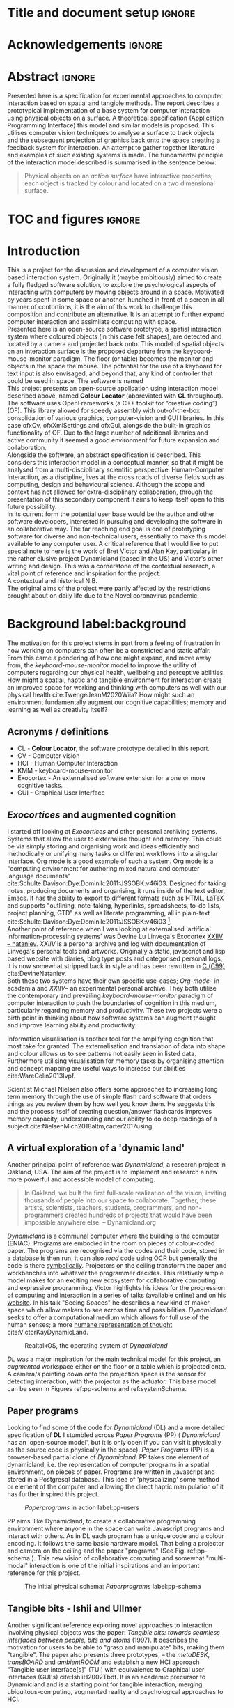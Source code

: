 * Title and document setup                                           :ignore:
#+options: h:3 num:t toc:nil \n:nil
#+latex_class: book
#+latex_header_extra: \input{config.tex}
#+latex_header: \input{mytitle}
#+LATEX_HEADER: \setlength{\parindent}{0pt}
#+LATEX_HEADER: \usepackage[margin=1in]{geometry}
#+LATEX_HEADER: \usepackage{emptypage}
#+LATEX_HEADER: \usepackage{enumitem}
# #+LATEX_HEADER: \usepackage[draft]{graphicx}

* TODO 's before submission :noexport:
** TODO upload and reference video documentation
** TODO create video evidence of the basic system's capabilities
** TODO beef out creative proj
** TODO beef out debugging and problem solvin
* other title ideas :noexport:
# #+title:w Describing systems for the exploration of tangible and spatial computer interaction  
# #+title: Spatial memory, embodied thinking, computer vision projection application \\
# #+title: or \\
# #+title: Exploring cognition and interaction in a spatial and physicalised computer environment. \\
# #+title: or \\
* Acknowledgements :ignore:
\renewcommand{\abstractname}{Acknowledgements}
\begin{abstract}

In no particular order thanks to Florent, Liz, Andrew, as well all my fellow
living companions in Ladywell who've come together in this unusual time. Special
thanks Jamie Forth for humoring the exprimental direction of this project and
offering diverse references and support.

\end{abstract}
\newpage

* Abstract :ignore:
\renewcommand{\abstractname}{Abstract}
#+LaTeX: \begin{abstract}
Presented here is a specification for experimental approaches to computer
interaction based on spatial and tangible methods. The report describes a
prototypical implementation of a base system for computer interaction using
physical objects on a surface. A theoretical specification (Application
Programming Interface) this model and similar models is proposed. This utilises
computer vision techniques to analyse a surface to track objects and the
subsequent projection of graphics back onto the space creating a feedback system
for interaction. An attempt to gather together literature and examples of such
existing systems is made. The fundamental principle of the interaction model
described is summarised in the sentence below:

#+begin_quote
Physical objects on an /action surface/ have interactive properties; each object
is tracked by colour and located on a two dimensional surface.
#+end_quote


# ???An ethnomethodological framework for evaluation and further development
# is proposed???


#+LaTeX: \end{abstract}
* TOC and figures                                                    :ignore:
\tableofcontents
#+latex: \listoflistings \listoffigures
* Introduction

This is a project for the discussion and development of a computer vision based
interaction system. Originally it (maybe ambitiously) aimed to create a fully
fledged software solution, to explore the psychological aspects of interacting
with computers by moving objects around in a space. Motivated by years spent in
some space or another, hunched in front of a screen in all manner of
contortions, it is the aim of this work to challenge this composition and
contribute an alternative. It is an attempt to further expand computer
interaction and assimilate computing with space. \\

Presented here is an open-source software prototype, a spatial interaction
system where coloured objects (in this case felt shapes), are detected and
located by a camera and projected back onto. This model of spatial objects on an
interaction surface is the proposed departure from the keyboard-mouse-monitor
paradigm. The floor (or table) becomes the monitor and objects in the space the
mouse. The potential for the use of a keyboard for text input is also envisaged,
and beyond that, any kind of controller that could be used in space. The
software is named \\

This project presents an open-source application using interaction model
described above, named *Colour Locator* (abbreviated with *CL* throughout). The
software uses OpenFrameworks (a C++ toolkit for “creative coding”)(OF). This
library allowed for speedy assembly with out-of-the-box consolidation of various
graphics, computer-vision and GUI libraries. In this case ofxCv, ofxXmlSettings
and ofxGui, alongside the built-in graphics functionality of OF. Due to the
large number of additional libraries and active community it seemed a good
environment for future expansion and collaboration. \\

Alongside the software, an abstract specification is described. This considers
this interaction model in a conceptual manner, so that it might be analysed from
a multi-disciplinary scientific perspective. Human-Computer Interaction, as a
discipline, lives at the cross roads of diverse fields such as computing, design
and behavioural science. Although the scope and context has not allowed for
extra-disciplinary collaboration, through the presentation of this secondary
component it aims to keep itself open to this future possibility. \\

In its current form the potential user base would be the author and other
software developers, interested in pursuing and developing the software in an
collaborative way. The far reaching end goal is one of prototyping software for
diverse and non-technical users, essentially to make this model available to any
computer user. A critical reference that I would like to put special note to
here is the work of Bret Victor and Alan Kay, particulary in the rather elusive
project Dynamicland (based in the US) and Victor's other writing and design.
This was a cornerstone of the contextual research, a vital point of reference
and inspiration for the project. \\

A contextual and historical N.B. \\

The original aims of the project were partly affected by the restrictions
brought about on daily life due to the Novel coronavirus pandemic.

** Other stuff :noexport:
An ethno-methodoligical framework is briefly discussed
users themselves.
* Background label:background

The motivation for this project stems in part from a feeling of frustration in
 how working on computers can often be a constricted and static affair. From
 this came a pondering of how one might expand, and move away from, the
 /keyboard-mouse-monitor/ model to improve the utility of computers regarding
 our physical health, wellbeing and perceptive abilities. How might a spatial,
 haptic and tangible environment for interaction create an improved space for
 working and thinking with computers as well with our physical health
 cite:TwengeJeanM2020Wiia? How might such an environment fundamentally augment
 our cognitive capabilities; memory and learning as well as creativity itself?
 
** Acronyms / definitions
- CL - *Colour Locator*, the software prototype detailed in this report.
- CV - Computer vision
- HCI - Human Computer Interaction
- KMM - keyboard-mouse-monitor
- Exocortex - An externalised software extension for a one or more cognitive
  tasks.
- GUI - Graphical User Interface
** /Exocortices/ and augmented cognition

I started off looking at /Exocortices/ and other personal archiving systems.
Systems that allow the user to externalise thought and memory. This could be via
simply storing and organising work and ideas efficiently and methodically or
unifying many tasks or different workflows into a singular interface. Org mode
is a good example of such a system. Org mode is a "computing environment for
authoring mixed natural and computer language documents"
cite:Schulte:Davison:Dye:Dominik:2011:JSSOBK:v46i03. Designed for taking notes,
producing documents and organising, it runs inside of the text editor, Emacs. It
has the ability to export to different formats such as HTML, LaTeX and supports
"outlining, note-taking, hyperlinks, spreadsheets, to-do lists, project
planning, GTD" as well as literate programming, all in plain-text
cite:Schulte:Davison:Dye:Dominik:2011:JSSOBK:v46i03 [fn:2]. \\

Another point of reference when I was looking at externalised 'artificial
information-processing systems' was Devine Lu Linvega's Exocortex [[https://wiki.xxiivv.com/site/nataniev.html][XXIIV --
nataniev]]. /XXIIV/ is a personal archive and log with documentation of Linvega's
personal tools and artworks. Originally a static, javascript and lisp based
website with diaries, blog type posts and categorised personal logs, it is now
somewhat stripped back in style and has been rewritten in [[https://en.wikipedia.org/wiki/C99][C (C99)]]
cite:DevineNataniev. \\

Both these two systems have their own specific use-cases; /Org-mode/-- in
academia and /XXIIV/-- an experimental personal archive. They both utilise the
contemporary and prevailing /keyboard-mouse-monitor/ paradigm of computer
interaction to push the boundaries of cognition in this medium, particularly
regarding memory and productivity. These two projects were a birth point in
thinking about how software systems can augment thought and improve learning
ability and productivity. \\

# ** Nielsen: augmenting ltm and using ai to augment human-i ??????

Information visualisation is another tool for the amplifying cognition that most
take for granted. The externalisation and translation of data into shape and
colour allows us to see patterns not easily seen in listed data. Furthermore
utilising visualisation for memory tasks by organising attention and concept
mapping are useful ways to increase our abilities cite:WareColin2013Ivpf.

Scientist Michael Nielsen also offers some approaches to increasing long term
memory through the use of simple flash card software that orders things as you
review them by how well you know them. He suggests this and the process itself
of creating question/answer flashcards improves memory capacity, understanding
and our ability to do deep readings of a subject
cite:NielsenMich2018altm,carter2017using.

** A virtual exploration of a 'dynamic land'

Another principal point of reference was /Dynamicland/, a research project in
Oakland, USA. The aim of the project is to implement and research a new more
powerful and accessible model of computing.

#+begin_quote

In Oakland, we built the first full-scale realization of the vision, inviting
thousands of people into our space to collaborate. Together, these artists,
scientists, teachers, students, programmers, and non-programmers created
hundreds of projects that would have been impossible anywhere else.
-- Dynamicland.org 

#+end_quote


/Dynamicland/ is a communal computer where the building is the computer (ENIAC).
Programs are embodied in the room on pieces of colour-coded paper. The programs
are recognised via the codes and their code, stored in a database is then run,
it can also /read/ code using OCR but generally the code is there [[https://thenewstack.io/dynamicland-rethinks-computer-interfaces/][symbolically]].
Projectors on the ceiling transform the paper and workbenches into whatever the
programmer decides. This relatively simple model makes for an exciting new
ecosystem for collaborative computing and expressive programming. Victor
highlights his ideas for the progression of computing and interaction in a
series of talks (available online) and on his [[http://worrydream.com][website]]. In his talk "Seeing
Spaces" he describes a new kind of maker-space which allow makers to see across
time and possibilities. /Dynamicland/ seeks to offer a computational medium
which allows for full use of the human senses; a more [[https://vimeo.com/115154289][humane representation of
thought]] cite:VictorKayDynamicLand. \\

#+caption: RealtalkOS, the operating system of /Dynamicland/
#+ATTR_LATEX: :width 12cm
[[file:assets/realtalk-os.jpg]]  


/DL/ was a major inspiration for the main technical model for this project, an
/augmented/ workspace either on the floor or a table which is projected onto. A
camera/s pointing down onto the projection space is the sensor for detecting
interaction, with the projector as the actuator. This base model can be seen in
Figures ref:pp-schema and ref:systemSchema.

*** Dynamiclands opensource model :noexport:

** Paper programs 

Looking to find some of the code for /Dynamicland/ (DL) and a more detailed
specification of *DL* I stumbled across /Paper Programs/ (PP) ( /Dynamicland/
has an 'open-source model', but it is only open if you can visit it physically
as the source code is physically in the space). /Paper Programs/ (PP) is a
browser-based partial clone of /Dynamicland/. PP takes one element of
dynamicland, i.e. the representation of computer programs in a spatial
environment, on pieces of paper. Programs are written in Javascript and stored
in a Postgresql database. This idea of 'physicalizing' some method or element of
the computer and allowing the direct haptic manipulation of it has further
inspired this project. \\

#+ATTR_LATEX: :width 12cm  :float
#+caption: /Paperprograms/ in action label:pp-users
[[file:assets/pp_action2.png]]

PP aims, like Dynamicland, to create a collaborative programming environment
where anyone in the space can write Javascript programs and interact with
others. As in DL each program has a unique code and a colour encoding. It
follows the same basic hardware model. That being a projector and camera on the
ceiling and the paper "programs" (See Fig. ref:pp-schema.). This new vision of
collaborative computing and somewhat "multi-modal" interaction is one of the
initial inspirations and an important reference for this project.


#+caption: The initial physical schema: /Paperprograms/ label:pp-schema
#+ATTR_LATEX: :width 10cm :float
[[file:assets/pp-diag.png]]

** Tangible bits - Ishii and Ullmer

Another significant reference exploring novel approaches to interaction
involving physical objects was the paper: /Tangible bits: towards seamless
interfaces between people, bits and atoms/ (1997). It describes the motivation
for users to be able to "grasp and manipulate" bits, making them "tangible". The
paper also presents three prototypes, – the /metaDESK/, /transBOARD/ and
/ambientROOM/ and establish a new HCI approach "Tangible user interface[s]"
(TUI) with equivalence to Graphical user interfaces (GUI's) cite:IshiiH2002Tbdt.
It is an academic precursor to Dynamicland and is a starting point for tangible
interaction, merging ubiquitous-computing, augmented reality and
psychological approaches to HCI.

** Implementation and abstraction label:implement_and_abstraction

In the SAGE Handbook of Digital Technology Research's chapter on Haptic
interfaces design parameters are listed:

#+ATTR_LATEX: :options [noitemsep]
- Cutaneous Perception
- Frequency
- Duration
- Rhythm
- Location
- Intensity
- Texture
- Kinesthetic Perception
- ...

These parameters present considerations for the design of such interfaces but
also a formalisation of haptic interaction in the abstract
cite:HigginsSteve2015TSho. It takes the possible elements of 'hapticity' and
lays them out. This motivated a second outcome to the implementation itself, to
construct a /formal/ specification for spatial and tangible interaction so as to
describe the elements conceptually. This could then be used for further
development of similar systems and allow for multi-disciplinary scientific
experimentation. The benefits of having such a blueprint would be to present
spatiality and tangibility (in relation to HCI) formally so as to allow for
identification of elements for use. \\

Future researchability potential.
cite:LazarJonathan2017RMiH

*** notes :noexport:
Moving from implementation to abstraction

Ethnomethodology

Embodied Cognition

Haptic interfaces


- Touch is bi-directional, percieve and actuate via touch
  - Touch is an input and output tool in HCI
- Also can be active and passive. Exploration of object vs /passive/ eg
  vibrotactile actuators in a mobile phone vibrating when phone rings.
- Standardised keyboard shortcuts
- In cog sci looking to explore the phenomena on a cognitive level while in HCI
  approach we are looking to formalise the computational interaction system /
  schema
  
** Multi-modal interaction label:multimodalpro

#+caption: Multi-modal painting
#+ATTR_LATEX: :width 14cm 
file:assets/multi-modal-proj.jpg

An experimental [[https://locua.github.io/posts/install-y1.html][project]] I produced in 2017 has also informed the direction of
this project. This work was a multi-modal paint program; where hand movements
and facial expressions controlled different parameters of a paint program. This
included colour, size and position of the stroke. Additionally the different
modes of input were also controlling parameters on a looping synthesizer. The
installation was multi-modal in input and output. It was an artwork in outlook
and formed an initial experiment in designing interaction. The work was
particularly successful with children, who seemed to quickly get the hang of the
controls. It also included the combination of a variety of inputs to interaction
with a variety of outputs. Thought not necessarily the most effective or widely
applicable it explored the capabilities of some more unusual interactive modes.

#+caption: Multi modal schematic
#+ATTR_LATEX: :width 15cm
[[file:assets/multi-modal-proj-diag.jpg]
** MIT Prof - tangible media group                                :noexport:
http://tangible.media.mit.edu/projects/

** Computational creativity? :noexport:

* Specification and context
** Brief
To sum up the fundamental principle of the style of interaction that this
document aims to describe is summarised in the sentence below.

#+begin_quote
Physical objects on an /action surface/ have interactive properties; each object
is tracked by colour and located on a two dimensional surface.
#+end_quote

I provide this foundation so as to differentiate it from commonly used
contemporary systems. It highlights that a 'live' surface will act as a space
where objects are augmented with additional properties i.e. input and output to
a computer system. \\

** Technical 
As in the original specification the aim was to create a system for spatial
interaction. Initially I imagined it to work on a table top surface (in the end
it was developed on a floor mat due to considerations in my development
environment; see Chapter ref:projectindepth). The other principle component was
that interaction would be based on the placement and movement of objects around
the work-surface. The position and movements of these objects would be picked up
by a camera and actuated by a projector; both situated above the surface looking
down onto it. A horizontal setup would also be possible, with for example,
magnetised components keeping the objects to a board. Alongside the spatial
objects a computer keyboard may be used for additional input such as inputting
text or formatting. \\

The original specification involved using /Paper Programs/ and build on top of
this. With the /PP/ system, I planned to write a program/s to explore the
psychology of interaction with such a system. This could take the form of a
game-like psychology experiment. Rather than risk attempting a psychology
thesis, within a computing project focus has been put on creating and exploring
the implementation and formalisation of the interaction model itself. Due to
technical issues with /PP/ and the motivation to explore an alternative
interaction model, I decided to implement the system using [[https://openframeworks.cc/download/][*openFrameworks*]], a
C++ toolkit for experimental application development. I chose this framework as
it has straightforward 'out of the box' graphics capabilities as well as
numerous add-ons. These include /OpenCV/ cite:opencv_library wrappers and GUI
libraries as well as an active community of users. This combination in one
framework seemed suitable for quick experimentation and prototyping for this
project. Other C++ libraries were to be considered; Cinder and OpenCv as well as
just OpenCv. The physical setup would include a Projector and HD webcam and
computer for running the application. See Fig. ref:systemSchema for the software
and hardware schematic for this technical conception. \\

** Design considerations

An important design consideration that has driven this project is accessibility.
From my research into similar projects an aim was to create a platform, that
would be open source and easily setup, so that others could easily run and
further develop it. This was another reason for using [[https://openframeworks.cc/download/][openFrameworks]] which is
cross platform (Windows, OSx, IOS and Linux). This would mean with minor or no
modification of the code, it could be run on all the major desktop platforms.
The hardware requirements are also the kind which are either cheaply
(relatively) sourced or commonly available in educational institutions (one of
the target areas for which further development was envisioned). \\

Due to the limited scope of this project in both time and academic context a
secondary theoretical component is conceived[fn:1]. This is in the form of a
theoretical specification and API for this project and similar systems. As
discussed previously (ref:implement_and_abstraction) a set of parameters and
variables can form a useful part of a conceptual illustration and formalisation.
This would include diagrammatic illustrations of different classes representing
elements of the system, such as I/O and transformable objects. \\ 

#+caption: Abstract system schema label:abstractSystemSchema  
#+ATTR_LATEX: :width 11cm :float 
[[file:assets/abstract-system-schema.png]] 

The formalisation will address how various aspects of this interaction model can
distribute and externalise cognitive work. /Annotating/ (such as crossing out or
underlining) and /Cogntive tracing/ (manipulating items into different orders or
structures) are two methods for externalising cognition. These two methods and
others methods will be connected to elements of the interaction model.
cite:SharpHelen2019IDBH

** Users

As an academic and open-source software design project the intended audience for
the work can be split into two categories. This would be open-source developers
and technologists and academics working in the fields of HCI and other related
disciplines such as Cognitive Science and Psychology. \\

As an open-source project this project aims to attract programmers interested in
exploring new models for interaction. How can a desk or room be transformed into
a new interactive medium. Those with specialisations in different areas of
computing and beyond could contribute to different branches of advancement. To
present outcome as an open project gives scope for further development which the
scope and context of this thesis has not allowed for.

With the theoretical outcome an academic audience is intended. Scientific
exploration of the ideas in this report could allow for optimisation of the
purported benefits and modelling of interaction. Cross over between these two
above distinctions is also likely and this project hopes to sit at the
intersection of the two.

* Project in depth label:projectindepth

** Finalised design

After the testing of different software and approaches (detailed in Chapter
ref:creativeproc) the setup for the software outcome was chosen. This is
illustrated in Fig. ref:systemSchema. The hardware used was an *Epson EH-TW650*
*3LCD*, a *Logitech C920* HD Webcam and a laptop running Ubuntu Linux (18.04
LATS). The projector was secured to the ceiling with a mount and all cables were
extended to the floor. The projector setup can be seen in Appendix I, Fig
ref:projncam. All the source code can be found by following links in Appendix
II (ref:codelinks). \\

The software architecture consists of three classes:
#+ATTR_LATEX: :options [noitemsep]
- ~ofApp~, creates the GUI interface window with controls for tweaking CV
  settings and input parameters
- ~Projector~, this class creates the projector window.
- ~State~, this class stores variables that can be shared between the
  ~Projector~ and ~ofApp~ classes.

#+caption: Finalised system schema label:systemSchema  
#+ATTR_LATEX: :width 10cm
[[file:assets/project-schema-final.png]]

** Implementation details

*** Computer vision and fundamentals

The first essential component to get working was the computer vision. The core
of this involves blob tracking for each colour in the ~targetColours~ and
calling ~findContours~, passing in (by reference) the cropped pixel array using
the corresponding ~contourFinder~ object. Therefore, we loop five array, an
~ofPixels~ object containing the camera pixel data for the active detection
region.

#+caption: Computer Vision with ofxCv  label:ofxCvCv
#+begin_src cpp
// Check new frame 
if(cam.isFrameNew()) {
    // Loop for number of colours and track target colours
    for(int i = 0; i < num_colours; i++){
        // if finding: find // cv on / off
        if(ss->find) ss->contourFinders[i].findContours(camPix);
    }
}
#+end_src
\\ 

Five different colours were chosen as it is the same as in /PP/. Given its
identical hardware setup it seemed a good number. Having more colours means
thresholds will be lower so as to distinguish between less distinct colours; for
example pink and red. The contour finder has a number of parameters which allow
for fine grained control over the tracking. They are listed below:

#+ATTR_LATEX: :options [noitemsep]
- ~TargetColor~
- ~Threshold~
- ~MinArea~
- ~MaxArea~
- ~MinAreaRadius~
- ~MaxAreaRadius~
  
Architecturally the application is comprised of two windows the *GUI* and
*Projector*, represented in two classes ~ofApp~ and ~Projector~ respectively.
The *GUI* window is a control panel for the computer vision (CV) tracking.
Controls for the CV parameters are available in the *GUI* window, as handles to
crop the active region of the camera frame were the CV happens. In the
screenshot (Fig. ref:guiwindow) the tracking parameters are seen on the left and
the target colours are on the right. In the centre the rectangle with the pink
circles on upper left and bottom right corners is the active detection region.
\\

#+caption: GUI window. label:guiwindow 
#+ATTR_LATEX: :width 15cm
[[file:assets/gui-window2.jpg]] 

The other main window used is in the *Projector* class. This deals with the
display of the reaction surface. The crux of what this class achieves is in the
mapping and locating of the various colour blobs detected by the
~ContourFinder~'s. This is shown in the code block ref:pf. The ~contourFinders~
are accessed via the ~State~ class [fn:3]. All the blobs/points, of the
different colours, are looped over and the location of their centres accessed.
The locations are mapped to the projector window size and aspect ratio and the
colour index is stored.[fn:6] \\

#+caption: Crucial projector code. label:pf
#+begin_src cpp
for (auto j = 0; j < ss->contourFinders[i].getBoundingRects().size(); j++) {
  cv::Point2f p_;
  cv::Point3f p__;
  // Get centre of blob
  p_ = ss->contourFinders[i].getCenter(j);
  // map cropped camera to window
  p__.x = ofMap(p_.x, 0, ss->width_height.x, 0, mw);
  p__.y = ofMap(p_.y, 0, ss->width_height.y, 0, mh);
  // Store location and colour index
  p__.z=i;
  blobs.push_back(p__);
#+end_src

An example of detection and a corresponding projection can be seen in Appendix I
(Figure ref:serve_project).

*** Settings
To allow for tweaking and debugging during further development there is the
ability to save the settings of the computer vision parameters. This uses the
ofxXmlsettings addon. In the ~setup()~ method of the ~ofApp~ class we load and
loop over the settings. There is also a function, ~saveSettings()~, which allows
one to save settings at any time. This is assigned to the =s= key.

*** GUI keyboard shortcuts
The GUI interface some other functionality that it is relevant to briefly
describe. The keyboard shortcuts allow for various controls of the interface. A
chequerboard and corner markers can be toggled on the projector window. A simple
zoom mode can be enabled but is not very functional. There is also some
interfacing for v4l2-ctl, a CLI application for controlling the settings on the
camera. This allows for quick and dynamic controlling exposure and other
settings, which can be useful when getting an optimal image for colour and blob
detection. The full list of shortcuts is listed below.

#+ATTR_LATEX: :options [noitemsep]
- Toggle keyboard shortcuts with =k=
- Toggle tracking with =t=
- Toggle corners on projection window with =c= 
- Toggle chequerboard on projection window with =C=
  - Useful for keystone calibration
- Reset camera settings to default with =r=
- Toggle zoom mode with =z=
  - Doesn't work in a useful way
- Increment and decrement exposure with =+= and =-=
  - Only works if v4l2-ctl is installed 
- Toggle fullscreen with =f=
- Save settings with =s=
** Abstract specification label:abstractspec

Here I will discuss the theoretical segment. This is brief speculative look at
how we can and might further model the elements of interaction in a formal way.
It is split into three parts: data structures, physical elements and sensory
devices. This offers three different perspectives on the abstraction and
formalisation process.

*** Sensory devices
Identified here are four main parameters that one can think of as input or
sensor categories to the camera and processing algorithms. They are listed
below. These parameters can be variously tweaked and manipulated to interact
with a program. There can be cross over between these categories, such as with
pattern and shape, where patterns can be combinations of shapes and shapes which
make up patterns. They can also be combined in various ways so as to produce
interaction. In fact they will likely be most useful when combined as it
stretches the possible arrrangements and states that can be created.

#+ATTR_LATEX: :options [noitemsep]
- Colour
- Shape
- Location
- Relative position and arrangement
- Pattern

For example, as in the Colour Locator prototype different arrangements of
coloured shapes can act as marker points for location in the space. Different
combinations of these shapes can become symbolic for objects or images that the
program associates with them.

*** Data structures

Here are the theoretical data structures. These focus around the sensory
parameters described above.

#+begin_src cpp
Template Colour {
	vector<int> HSB_VALUE || RGB_VALUE;
	int ALPHA_VALUE;
}
Template Shape {
	int SIDES;
	vector<int> ANGLES;
}
Template Location {
	int X;
	int Y;
}
Template Pattern {
	vector<int> VALUES;
}
#+end_src
	
It can also be useful to think about what the data structures or higher level
combinations of the data structures might represent. What analogues of GUI
elements or other digital structures could they correspond to?

*** Physical elements

When building the Colour Locator system felt circles in five different
colours were used. This model could also be expanded beyond the scope of the
setup in the Colour Locator. Here we use a camera for detection but other kinds
of sensors would be equally useful. A depth sensor would be great for stability
only tracking colour that is at a specific distance from the sensor.

** Relative point mapping label:relpointalgo

Another element of the software outcome is this elementary algorithm for finding
pairs of points. It looks for pairs of points that are less than some distance
away from each other and then collects them and stores them in an array. This
algorithm is currently very slow, with a worst case algorithmic complexity of
roughly $O(k*n^2)$, where $n$ is the number of points (blobs) and $k$ is the
number of pairs [fn:4]. See Listing. ref:mapAlgo for the code.  cite:CormenThomas2009Ita 



#+caption: Algorithm for mapping and connecting points. label:mapAlgo
#+begin_src cpp
vector<vector<int>> Projector::findPairs(vector<cv::Point3f> &blobs) {
  vector<vector<int>> pairs;
  for (int i = 0; i < blobs.size(); i++) {
    for (int j = 0; j < blobs.size(); j++) {
      if (i != j) {
        float dist = ofDist(blobs[i].x, blobs[i].y, blobs[j].x, blobs[j].y);
        if (dist < 400) {
          // Loop over pairs
          bool _found = false;
          for (int k = 0; k < pairs.size(); k++) {
            vector<int>::iterator iti, itj;
            iti = find(pairs[k].begin(), pairs[k].end(), i);
            itj = find(pairs[k].begin(), pairs[k].end(), j);
            // Check pair has already been found
            if (iti != pairs[k].end() && itj != pairs[k].end()) {
              // Push pair to pairs
              // pairs.push_back({i, j});
              _found = true;
            }
          }
          if (!_found)
            pairs.push_back({i, j});
        }
      }
    }
  }
  return pairs;
}
#+end_src

** TODO Memory mapping prototype label:protomem
A prototypical experiment using the *CL* system has also been added. This is a
rudimentary interface for inputting text and assigning it to blobs in space.
When the =t= key is pressed two dialogue boxes are triggered. The first takes
the text you would like to assign and the second the id number of the blob you
would like to attach it to. The id number is sanitised, to remove all but
numeric characters and checked so that there is a blob with that id. See listing
ref:textinput to see the code. A ~std::map~, from the *C++ Standard Library*, is
used to associate a particular number with a string of text. This acts as a key
value pair to retrieve the text for each associated number, stored in ~mapi~.
The maps are stored in the vector ~maps~. This rudimentary prototype is a
beginning for further developments of the system. See [[https://gitlab.doc.gold.ac.uk/ljame002/dynamic-cognition/-/commit/12beeff8b13bf4ea99d17e5a62a975efaa9794ab][Commit 12beeff8]].

#+caption: Text input using the OF ofSystemTextBoxDialog function. label:textinput
#+begin_src cpp
// testing text dialog
if(key=='t'){
    // Text dialog for input text
    string out = ofSystemTextBoxDialog("Enter some text:");
    // Text dialog for blob id number
    string idstring = ofSystemTextBoxDialog("Enter blob number:");
    // Sanitize by removing anything non alphanumeric from the idstring
    idstring = std::regex_replace(idstring, std::regex(R"([\D])"), "");
    // convert to int
    int blobid=-1;
    if(!idstring.empty()) blobid = stoi(idstring);
    // If blob exists store map and id
    if(blobid<ss->blobs.size() && blobid >= 0){
      map<int, string> tmpmap;
      tmpmap[blobid] = out;
      // cout << tmpmap[blobid] << endl;
      maps.push_back(tmpmap);
      mapi.push_back(blobid);
    } else {
        ofSystemAlertDialog("Blob does not exist");
        cout << "Blob does not exist\n";
    }
}
#+end_src
** API label:api

In the software outcome there is only a rudimentary "API" which is to access the
colour points. It can only be accessed inside the program itself at the current
time; there is no external API. There is no networking or connectivity. For each
detected blob you have its colour-id (a number from 1 to 5 corresponding to each
of the tracked colours), location (x and y coordinates). These active points
form the basis with which to build other augmentation on top of. In the current
version of the software these values are stored in a simple 3 dimensional vector
from the *openCv* library (~cv::Point3f~) (see Fig. ref:pseudoapi). \\

#+caption: Accessing the the parameters for point 'n' label:pseudoapi
#+begin_src cpp
ss->blobs[n].x // X position
ss->blobs[n].y // Y position
ss->blobs[n].z // Colour id
#+end_src

A simple proposed class for each blob seen in Fig. ref:pointClass. Having this
as a class would be useful for extensibility. It may remain a relatively simple
class as other processing could be done on top of the colour point detection.

#+caption: Proposed point class. label:pointClass
#+begin_src cpp
class colourPoint {
    public:
        colourPoint(loc, col_id){
             location=loc;
             colourId=col_id;
        }
    Point2f location;
    int colourId;
}
#+end_src

* TODO Creative process and software testing label:creativeproc

** Inspiration

The project has been heavily inspired by other software and research as
previously acknowledged. The basic idea behind this project is to describe and
implement an open-source version in /openFrameworks/ (OF). The projects that
inspired this one were physically unavailable; being in the US. /Paperprograms/
(PP) was available to download but as described below it was not suitable for
this idea. The objective was to aim for lower level architecture, in both language
and theory. Create a ground system with which to build many different types of
software on top of, all utilising the spatial model of interaction. \\

** Paperprograms testing

Paperprograms (PP) was a starting point for testing but it was stable enough to
develop on. It also suffers from being quite slow, due to the Computer Vision
and graphics being done in the browser (using a version of OpenCv compiled to
[[https://webassembly.org/][WebAssembly]]) cite:JpPaperPrograms. While WebAssembly has the scope for doing
high-performance computation in the browser but I found there was still a
significant lag from detecting papers to projecting back down on to them.
Another branch which had implemented bl ob detection on the GPU I also found to
be slow and unstable ([[https://github.com/janpaul123/paperprograms/pull/28][Link to pull request]]), this may have been due to my
lighting and camera setup. \\

After testing with /PP/ and finding it to be unstable and difficult to develop
on Cinder and OpenCV were considered. Another reason for moving away from /PP/
was it already being a fully fledged system in itself. It has potential for
developing some interesting tools collaboratively but for this solo project
working alone the social aspect would not be utilised. It is intended, like
Dynamicland as a tool for computing, but the goal of this project is to abstract
the model and open it to use beyond doing computing itself. Again DL and PP also
have this in spirit too but this aimed to be lower level.

** OpenCv and Cinder

Some early testing in vanilla c++ and the OpenCv library was also done. See [[https://gitlab.doc.gold.ac.uk/ljame002/dynamic-cognition/-/tree/master/opencv_testing][this
link]] for these files. This involved using OpenCv without another framework but
found OF had more available in close reach. Cinder (a similar c++ framework) was
also considered but certain libraries for graphics didn’t seem to be working so
stuff with OF.

** ofxPiMapper, projection mapping issue. label:projectionmapping

There is an open branch for called [[https://gitlab.doc.gold.ac.uk/ljame002/dynamic-cognition/-/tree/pimapper][pimapper]] which is where it is intended to
remerge some earlier commits. This early work was changing around the projector
setup to include [[https://ofxpimapper.com/][ofxPiMapper]] for doing some projection mapping. For the final
outcome no projection mapping is implemented as such, other that the controls
for the detection/projectoin area (See the GUI window in Fig. ref:guiwindow).
This only has controls for the controlling the size and position of the active
area, not the orientation or exact corners. Using the homography avaiable in
ofxPiMapper would mean for more control when changing this active region as well
as precise and simple mapping to it. In the current setup keystone calibration
on the projector is required which works fine but can be awkward to achieve (see
ref:videokeystone) for this.

** Design and development

Creative processes of this project has been goverened by building on the
principles originating in the background research and the specification. It was
also influenced as the project developed by technical compelxity in the given
timeframe and the outcome was refactored to include this.

*** Prototyping
The project is itself in prototypical form. More prototyping of actuation
reponses would have been useful ideation, as this has happened as the project
has developed rather than in a more structured manner. Before further
development further prototyping would be done, particularly of projection code.

** Other testing

*** Natural light versus synthetic.

As seen in Fig. ref:projncam. The camea and projector were setup next to a
hanging light. This was an important component for stability in tracking. At
night the light is obviously needed for lighting the space, but in the daytime
it is also necessary for creating a stability of light. If the natural light was
used only the colour tracking would be much less stable. If a body disrupted the
natural light source for a moment the tracking would struggle to pick up the
same colours after the disruption. With the hanging light turned on this was not
a problem. \\

A future design consideration relating to tracking and stability would be to
consider a sensor capable of tracking depth, such as a Kinect. This would allow
for detection objects at a certain range and would mean there would be less
disruption to the tracking. This was used in the MultiModal project
(ref:multimodalpro). In this project a higher resolution camera was chosen to do
the tracking without any depth sensing cabailities. This trade off could be
explored in further development. \\

*** Slow algorithms
As discussed in briefly in ref:relpointalgo there is issues with the complexity
of algorithm for finding pairs of points of a certain distance from eachother.
This could be improved fairly quickly with further development and insight. More
on algorithmic debugging and improvements are detailed in section ref:algoopt.

** Raspberry pi testing label:pitesting
Some testing on the raspberry pi has also been carrried out (see Fig.
ref:pitest). This was on a Raspberry pi 4 running Raspbian and openFrameworks
(armv6). There are points for accessibility here as it ran out of the box
without configuration. Speed was an issue though. There was a big delay in
frame-rate on the camera and the response on the projector window was lagging.
An interesting experiment this shows there is a good deal of effciency
improvements that could be made. It could be that it would always struggle on
the relatively slow processing capability of the pi but currently, it is
unusable on that platform.

# ** TODO Improvements to creative process

* TODO Debugging and problem solving
** Main technical issues label:technicaldebug
This chapter will deal with debugging and problem solving processes and how they
were used for various technical problems faced in this project.
*** Projection mapping
Originally, implementing a form of projection mapping was proposed. A simplified
calibration tool is seen in the *Colour Locator*. This doesn't include any
advanced perspective point mapping but simply mapping the location and scale of
the located points. The perspective mapping is needed if the projector is not
exactly perpendicular to the ceiling. Currently *CL* relies on the projectors
built in keystone mapping. The calibration process is highlighted in the video
linked in Appendix III (ref:mappingvid).[fn:5] \\

The issue early on was that attempting to draw to the ~ofFbo~, OF's frame buffer
object would warp the contents of the frame buffer in the centre. This is
because no perspective mapping is implemented in the ~ofFbo~ object. See image
ref:mappingfail, linked in Appendix III, to see the issue. This was an
interesting and confusing bug, but the combination of internal location mapping
and the projector's mapping was the solution.

*** Algorithms and optimisation label:algoopt
The prototype is currently slower than it could be. Some optimisation in the
algorithms will be necessary for it to be more useful and extensible. As
discussed in section ref:relpointalgo, it's complexity means while it may run
for a few colour points it is not scalable when there are many points. "Depth
first search" looks like a good candidate for use in further development. \\

Optimisation could also be achieved by better utilisation of C++'s low level
memory management capabilities. This has been used already, for example the
State class is instantiated as a ~shared_ptr~ which is passed to both the
~Projector~ and ~ofApp~ classes. This "smart pointer" means variables are not
being moved around by value, but each class references the same shared instance.
Further efficiencies in memory could be achieved through changing how
the region of interest is cropped (this involves passing large arrays of pixel
data around) and  with the detection algorithms.

*** Lighting issues label:lightissues
The ambient light in the space has been a source for a few bugs. As light
changes throughout the day this causes hues of the colours to change. If there
is change in light, target colours that are set are no longer calibrated to the
colours coming in through the camera. These issues motivated the controls on the
*GUI* window. This meant that CV parameters can be adjusted and re-calibrated
quickly and different combinations could be experimented with. The keyboard
shortcuts that controlled the exposure and reset the camera settings were
another useful part of this to quickly get the system working. An algorithm that
adjusts colours every so often could be useful to find the optimum values and
calibrate over time would be a useful solution. This is in the scope of future
development.
*** Memory prototype and high level reflection
The prototype add-on (ref:protomem) which uses text dialogues to input and
assign text to a particular blob is itself a working prototype. Development of
the overall system is needed for greater stability. Particularly in regards to
encoding collections of /blobs/ with particular identifiers. This will increase
stability as currently the /blobs/ can move around spontaneously as the system
updates. More individualised identification and encoding is needed so that
particular patterns of /blobs/ are identifiable. Currently the blob which is
assigned an index of =0= may be reallocated a new identifier which then disrupts
the text assignment.
** Debugging methods :noexport:
* Evaluation and conclusions label:evaluation
In conclusion a software prototype for spatial interaction has been presented
alongside arguments in favour of this model. The main capability that it allows
for, is the location of coloured objects on a two dimensional surface. With this
basic tool there is extensive scope for future development. Reflections and
strategies more progression are detailed in the sections below.

** TODO Design iteration
The design of this project has iterated as it has progressed. Chapter
ref:creativeproc discusses this in detail. From an evaluative perspective the
creative process has lacked in certain areas and achieved in others. Apart from
not quite achieving the more advanced system that was originally proposed, it
has stayed true to the original aims to design and formulate a spatial computing
environment. What it has lacked is a more formal process for this iteration.
Thorough prototyping would have greatly benefited the project. This would
have sped up the greater development process by identifying pitfalls in design
that have taken time to develop.

** Practicality of current setup
*** Algorithms

Efficient algorithms for identifying clusters of points are an essential for
more advanced combinations of the sensory parameters. These will be needed for a
more stable system. As mentioned previously (ref:technicaldebug) currently
single blobs are can easily be disrupted by noise and interaction from the user.
Algorithmically locating higher level patterns amongst the coloured blobs will
solve this issue. In Paperprograms and Dynamicland sheets of paper are lined with
dots and the patterns of these colours encode an indentity for each program.
Similarly another algorithm could use some sort of pattern recognition to
identify such encodings. When tested on the Raspberry pi there it was unusably
slow (ref:pitesting) so there is plenty of room for improvement. \\

Envisaged in the Colour Locator different patterns of /colour points/ were to
represent corresponding “TUI (tangible user interface)”-like elements
cite:IshiiH2002Tbdt. For example a combination of three red points and two green
in a row instantiate a *handle class* which could be used to display a block of
text. Another pattern might represent an *image class* which displays an image.
This could lead to one development of the software, as a tool to create user
interfaces, on top of this spatial model.

*** Depth camera

A depth sensor could be useful as discussed (ref:lightissues) for a more stable
system. However, there would be a trade off between potential use and the
accessibility of the system, as this would add the need for more equipment and
cost. Some testing could be done with different and easily sourced sensors to
final a practical solution.

** Psychological aspects

The psychological aspects that were originally discussed and speculated on in
Chapter ref:background, have not been explored in detail. Apart from the overall
design being aimed at the psychological modes of interaction, this has been left
out of scope due to a focus on software engineering. Memory is one area that
this software could work well with. Due to our 3 dimensional lives, memory is
something that could benefit from interacting with a computer around a room as
opposed to a 2 dimensional monitor. While obviously not beneficial for all tasks
there is room for enquiry and application in this regard. \\

In the original aims there was some hope to build some simple tools with CL. One
idea was for a tool for improving memory, taking inspiration from Anki, a
program for spaced-repetition of flash cards. A couple of sources purport good
results for increasing memory capacity cite:BrownHanson,NielsenMich2018altm and
it seemed a good candidate translating into CL’s model.
** Secondary outcome

The theoretical outcome (ref:abstractspec) was a brief addition to the software
*Colour Locator* (CL). Intended as a formal conceptual summary of the design and
developmental aims of CL it aims for to better describe the model, for the
discussion of it's potential use cases. It also offers a description of the
problems this project aims to address; attempting to add a more robust
specification for development of the prototype.

** TODO Social aspects. Proposed social evaluation

Originally, user surveys were to be used in evaluation. This would involve
survey analysis and conversation analysis cite:SharpHelen2019IDBH to assess
various aspects of the system. This would be in regard to usability, and any
advantages and difficulties with use. This was not carried out as CL will only
be of interest to developers in its current state. No user testing in person has
been tried out due to not being able to get appropriate users to physically use
the work and also it's incomplete nature. A survey of proposed survey questions
are listed below. These aim to gauge the potential users interest in the use of
such software and thereby areas for system improvement.

*** Proposed survey questions for potential developers
#+ATTR_LATEX: :options [noitemsep]
- Could you envisage integrating this interaction model into your workflow?
- Are you interested in open-source software development?
*** Proposed survey questions for general users
#+ATTR_LATEX: :options [noitemsep]
- Could you envisage integrating this interaction model into your current
  usage of computers?
- Do you feel like you could have a healthier or more productive relationship
  with your computer (Desktop or laptop)?
- Do you feel that this would help you have a healthier relationships when using
  your computer? {Rate on a scale from 1(not at all useful) to 5(very useful)}
** TODO Durability
The implementation has been tested, identifying different points for improvement
and progression of the software. As the system progresses beyond the scope of
this report, more bugs will probably be found. Overall the prototypical nature
of the software means that improvement is inevitable. The aim for creating a
system to improve on the stability and speed of /Paperprograms/ was not
achieved. This is one the major failings of the project in that it is not
offering, in it's current state, anything directly usable to in this area of
interaction-design.

** Final 
Here is a concluding statement regarding the project overall. Areas for
improvement and design progression have been specified alongside assessment of
the achievements and bugs. I've learnt some useful lessons on design and how to
enhance the creative processas well as gained technical insight into software
engineering, the C++ language.

** Reflection on process :noexport:
*** Simplicity of prototype large room for development
*** Needs improvement to become significant
* Research notes :noexport:
** SAGE GUIDEBOOK for digital technology research
*** Theories of embodiment in HCI
*** Haptic interfaces
"the widgets cannot provide the haptic response that physical objects do when
touched or clicked. By adding haptic feedback to user interfaces, we can
recreate the physical sensation of pressing a button, holding a ball or even
create completely new touch sensations."

*** ethno methodology
- Propose and trial ethnomethodological framework for project evaluation
* Links :noexport:
- http://web.mit.edu/ebj/www/JPER.pdf - similar project - urban planning workbench
* Appendices
** Appendix I: Additional images label:additionalimages
#+caption: Camera and projector secured on ceiling. label:projncam
#+ATTR_LATEX: :width 15cm :float
[[file:assets/camproj.jpg]]

#+caption: Detection and Corresponding projection. label:serve_project
#+ATTR_LATEX: :width 15cm :float t
[[file:assets/serve_project.jpg]]

#+caption: Testing on Raspberry Pi 4. label:pitest
#+ATTR_LATEX: :width 17cm :float 
[[file:assets/pitest.jpg]]

#+caption: Projection mapping bug. label:mappingfail
#+ATTR_LATEX: :width 17cm :float 
[[file:assets/nomapping.jpg]]
** Appendix II: Code repository links label:codelinks
- Code repository on [[https://gitlab.doc.gold.ac.uk/ljame002/dynamic-cognition][Gitlab]]. 
- Code repository on [[https://github.com/locua/spatial-memoriser][Github.]]

** Appendix III: Links to video documentation label:videodoc
*** [[https://youtu.be/VUTASraoR7Q?t=5][Basic Colour blob tracking]] label:usertesting
Demonstration of the basic colour tracking on early prototype version.
*** [[https://youtu.be/VUTASraoR7Q?t=29][Keystone calibration]] label:mappingvid
Demonstrates keystone calibration and aspect and location mapping in *CL*.
*** [[https://youtu.be/VUTASraoR7Q?t=104][Target colour adjustment]] label:targetadjust
Adjustment of the target colours so tracking works for each
*** [[https://youtu.be/VUTASraoR7Q?t=184][User testing]]  label:usertestvid
Some rudimentary user testing
*** [[https://youtu.be/VUTASraoR7Q?t=225][Text input prototype]]  label:prototextin
Demonstration of the text input prototype
*** [[https://youtu.be/VUTASraoR7Q?t=304][General use]] label:generalvid
Some major bugs visible
* Bibliography :ignore:
bibliographystyle:ieeetr
bibliography:references.bib
* Footnotes

[fn:6] The words /blob/ and /point/ are used interchangeably to refer to the colour
felt shapes that are used detected and located.

[fn:5]  [[https://ofxpimapper.com/][ofxPiMapper]] was one solution with projective transformation algorithms.
Development with this as previously mentioned could be useful as it removes the
need for keystone calibration which is limited on some projectors.

[fn:4] This may not be precise but the main takeaway is that is not scalable. It
runs well with a few points and tight thresholds but it becomes very slow if there
is many points of interest.

[fn:3] This is the third class which allows for the sharing of variables and
objects between the ~GUI~ and ~Projector~ classes. It is consists of a Shared
Pointer to the State class, ~shared_ptr<State>~, which is passed as an argument
to the ~GUI~ and ~Projector~ classes.


[fn:1] Due in part to the ongoing Coronavirus pandemic.
[fn:2] This document is produced with org-mode.



